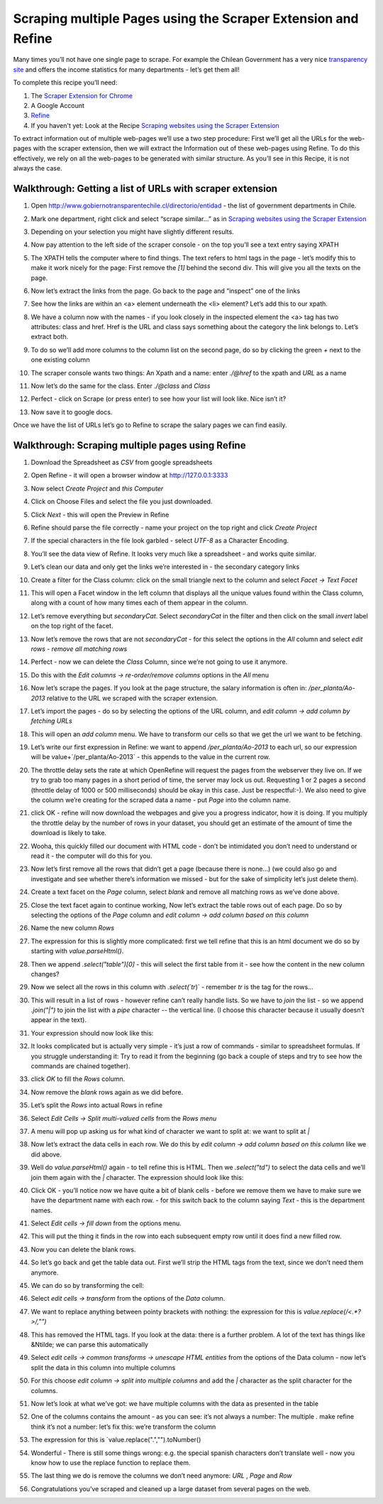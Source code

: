 ﻿Scraping multiple Pages using the Scraper Extension and Refine
##############################################################

Many times you’ll not have one single page to scrape. For example the
Chilean Government has a very nice `transparency site`_ and offers the income statistics for many departments - let’s get them all!

.. _transparency site: http://www.gobiernotransparentechile.cl/directorio/entidad

To complete this recipe you’ll need:

#. The `Scraper Extension for Chrome`_ 
#. A Google Account
#. `Refine`_ 
#. If you haven't yet: Look at the Recipe `Scraping websites using the Scraper Extension`_


.. _Scraper Extension for Chrome: (https://chrome.google.com/webstore/detail/scraper/mbigbapnjcgaffohmbkdlecaccepngjd?hl=en
.. _Refine: http://openrefine.org
.. _Scraping websites using the Scraper Extension: http://schoolofdata.org/handbook/recipes/scraper-extension-for-chrome/

To extract information out of multiple web-pages we’ll use a two step procedure: First we’ll get all the URLs for the web-pages with the scraper extension, then we will extract the Information out of these web-pages using Refine. To do this effectively, we rely on all the web-pages to be generated with similar structure. As you’ll see in this Recipe, it is not always the case.

Walkthrough: Getting a list of URLs with scraper extension
----------------------------------------------------------

#. Open `http://www.gobiernotransparentechile.cl/directorio/entidad <http://www.gobiernotransparentechile.cl/directorio/entidad>`_ - the list of government departments in Chile.
#. Mark one department, right click and select  “scrape similar...” as in `Scraping websites using the Scraper Extension`_ 
#. Depending on your selection you might have slightly different results.
#. Now pay attention to the left side of the scraper console - on the top you’ll see a text entry saying XPATH

   .. image:: http://farm6.staticflickr.com/5532/9292783948_4886366d07_o_d.png

#. The XPATH tells the computer where to find things. The text refers to html tags in the page - let’s modify this to make it work nicely for the page: First remove the `[1]` behind the second div. This will give you all the texts on the page.
#. Now let’s extract the links from the page. Go back to the page and “inspect” one of the links

   .. image:: http://farm8.staticflickr.com/7446/9292783960_e180a05f1b_b_d.jpg

#. See how the links are within an <a> element underneath the <li> element? Let’s add this to our xpath.

   .. image:: http://farm4.staticflickr.com/3683/9290007049_490a8d3b2c_o_d.png

#. We have a column now with the names - if you look closely in the inspected element the <a> tag has two attributes: class and href. Href is the URL and class says something about the category the link belongs to. Let’s extract both.
#. To do so we’ll add more columns to the column list on the second page, do so by clicking the green `+` next to the one existing column
#. The scraper console wants two things: An Xpath and a name: enter `./@href` to the xpath and `URL` as a name

   .. image:: http://farm8.staticflickr.com/7339/9290007057_9d7ef76e7e_o_d.png

#. Now let’s do the same for the class. Enter `./@class` and `Class`

   .. image:: http://farm4.staticflickr.com/3820/9292784000_e861d194e9_o_d.png

#. Perfect - click on Scrape (or press enter) to see how your list will look like. Nice isn’t it?
#. Now save it to google docs.

.. _Scraping websites using the Scraper Extension: http://schoolofdata.org/handbook/recipes/scraper-extension-for-chrome/

Once we have the list of URLs let’s go to Refine to scrape the salary pages we can find easily.

Walkthrough: Scraping multiple pages using Refine
-------------------------------------------------
#. Download the Spreadsheet as `CSV` from google spreadsheets
#. Open Refine - it will open a browser window at http://127.0.0.1:3333 
#. Now select `Create Project` and `this Computer`
#. Click on Choose Files and select the file you just downloaded.
#. Click `Next` - this will open the Preview in Refine

   .. image:: http://farm4.staticflickr.com/3728/9292784110_d46ec1f9a7_b_d.jpg

#. Refine should parse the file correctly - name your project on the top right and click `Create Project`
#. If the special characters in the file look garbled - select `UTF-8` as a Character Encoding.
#. You’ll see the data view of Refine. It looks very much like a spreadsheet - and works quite similar. 
#. Let’s clean our data and only get the links we’re interested in - the secondary category links
#. Create a filter for the Class column: click on the small triangle next to the column and select `Facet -> Text Facet`

   .. image:: http://farm4.staticflickr.com/3762/9290007199_6c34392969_o_d.png

#. This will open a Facet window in the left column that displays all the unique values found within the Class column, along with a count of how many times each of them appear in the column.

   .. image:: http://farm6.staticflickr.com/5488/9290007183_e13832f56c_o_d.png

#. Let’s remove everything but `secondaryCat`. Select `secondaryCat` in the filter and then click on the small `invert` label on the top right of the facet.
#. Now let’s remove the rows that are not `secondaryCat` - for this select the options in the `All` column and select `edit rows - remove all matching rows`

   .. image:: http://farm3.staticflickr.com/2835/9292784184_e879b099df_o_d.png

#. Perfect - now we can delete the `Class` Column, since we’re not going to use it anymore.
#. Do this with the `Edit columns -> re-order/remove columns` options in the `All` menu
#. Now let’s scrape the pages. If you look at the page structure, the salary information is often in: `/per_planta/Ao-2013` relative to the URL we scraped with the scraper extension.
#. Let’s import the pages - do so by selecting the options of the URL column, and `edit column -> add column by fetching URLs` 

   .. image:: http://farm6.staticflickr.com/5462/9290007265_a26a484e3e_o_d.png

#. This will open an `add column` menu. We have to transform our cells so that we get the url we want to be fetching. 
#. Let’s write our first expression in Refine: we want to append `/per_planta/Ao-2013` to each url, so our expression will be value+`/per_planta/Ao-2013` - this appends to the value in the current row.

   .. image:: http://farm8.staticflickr.com/7303/9292784300_7ba3ae6970_o_d.png

#. The throttle delay sets the rate at which OpenRefine will request the pages from the webserver they live on. If we try to grab too many pages in a short period of time, the server may lock us out. Requesting 1 or 2 pages a second (throttle delay of 1000 or 500 milliseconds) should be okay in this case. Just be respectful:-). We also need to give the column we’re creating for the scraped data a name - put  `Page` into the column name.
#. click OK - refine will now download the webpages and give you a progress indicator, how it is doing. If you multiply the throttle delay by the number of rows in your dataset, you should get an estimate of the amount of time the download is likely to take.
#. Wooha, this quickly filled our document with HTML code - don’t be intimidated you don’t need to understand or read it - the computer will do this for you.
#. Now let’s first remove all the rows that didn’t get a page (because there is none...) (we could also go and investigate and see whether there’s information we missed - but for the sake of simplicity let’s just delete them).
#. Create a text facet on the `Page` column, select `blank` and remove all matching rows as we’ve done above.
#. Close the text facet again to continue working, Now let’s extract the table rows out of each page. Do so by selecting the options of the `Page` column and `edit column -> add column based on this column`
#. Name the new column `Rows`
#. The expression for this is slightly more complicated: first we tell refine that this is an html document we do so by starting with `value.parseHtml()`.
#. Then we append `.select("table")[0]` - this will select the first table from it - see how the content in the new column changes? 
#. Now we select all the rows in this column with `.select(`tr`)` - remember `tr` is the tag for the rows...
#. This will result in a list of rows - however refine can’t really handle lists. So we have to `join` the list - so we append `.join("|")` to join the list with a `pipe` character -- the vertical line. (I choose this character because it usually doesn’t appear in the text). 
#. Your expression should now look like this:

   .. image:: http://farm4.staticflickr.com/3770/9292784338_cdf6535bfe_o_d.png

#. It looks complicated but is actually very simple - it’s just a row of commands - similar to spreadsheet formulas. If you struggle understanding it: Try to read it from the beginning (go back a couple of steps and try to see how the commands are chained together).
#. click `OK` to fill the `Rows` column. 
#. Now remove the `blank` rows again as we did before.
#. Let’s split the `Rows` into actual Rows in refine
#. Select `Edit Cells -> Split multi-valued cells` from the `Rows menu`

   .. image:: http://farm6.staticflickr.com/5525/9292784364_d383666794_o_d.png

#. A menu will pop up asking us for what kind of character we want to split at: we want to split at `|` 
#. Now let’s extract the data cells in each row. We do this by `edit column -> add column based on this column` like we did above.
#. Well do `value.parseHtml()` again - to tell refine this is HTML. Then we `.select("td")` to select the data cells and we’ll join them again with the `|` character. The expression should look like this:

   .. image:: http://farm4.staticflickr.com/3775/9292784354_b269c3216b_o_d.png

#. Click OK - you’ll notice now we have quite a bit of blank cells - before we remove them we have to make sure we have the department name with each row.  - for this switch back to the column saying `Text` - this is the department names.
#. Select `Edit cells -> fill down` from the options menu.
#. This will put the thing it finds in the row into each subsequent empty row until it does find a new filled row.
#. Now you can delete the blank rows.
#. So let’s go back and get the table data out. First we’ll strip the HTML tags from the text, since we don’t need them anymore.
#. We can do so by transforming the cell:
#. Select `edit cells -> transform` from the options of the `Data` column. 
#. We want to replace anything between pointy brackets with nothing: the expression for this is `value.replace(/\<.*?\>/,"")`
 
   .. image:: http://farm6.staticflickr.com/5333/9290007389_5d4d6e153d_o_d.png

#. This has removed the HTML tags. If you look at the data: there is a further problem. A lot of the text has things like &Ntilde; we can parse this automatically
#. Select `edit cells -> common transforms -> unescape HTML entities` from the options of the Data column - now let’s split the data in this column into multiple columns
#. For this choose `edit column -> split into multiple columns` and add the `|` character as the split character for the columns.
#. Now let’s look at what we’ve got: we have multiple columns with the data as presented in the table
#. One of the columns contains the amount - as you can see: it’s not always a number: The multiple `.`  make refine think it’s not a number: let’s fix this: we’re transform the column
#. The expression for this is `value.replace(".","").toNumber()
 
   .. image:: http://farm4.staticflickr.com/3746/9290007969_6f23c84a2e_o_d.png

#. Wonderful - There is still some things wrong: e.g. the special spanish characters don’t translate well - now you know how to use the replace function to replace them.
#. The last thing we do is remove the columns we don’t need anymore: `URL` , `Page` and `Row`
#. Congratulations you’ve scraped and cleaned up a large dataset from several pages on the web.

.. raw:: html

  <div class="alert alert-info">Any questions? Got stuck? <a class="btn
  btn-large btn-info" href="http://ask.schoolofdata.org">Ask School of Data!
  </a></div>
